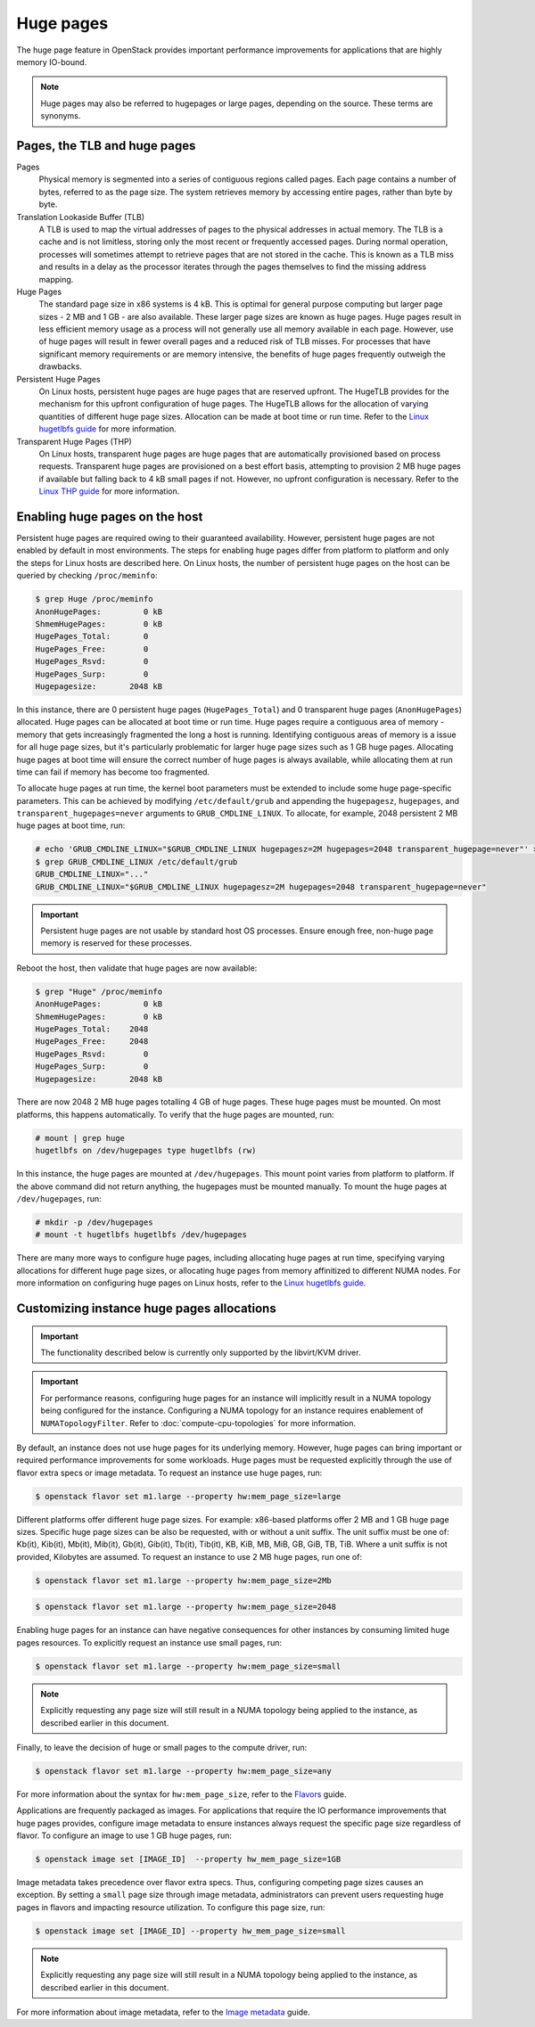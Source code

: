 .. _compute-huge-pages:

==========
Huge pages
==========

The huge page feature in OpenStack provides important performance improvements
for applications that are highly memory IO-bound.

.. note::

   Huge pages may also be referred to hugepages or large pages, depending on
   the source. These terms are synonyms.

Pages, the TLB and huge pages
-----------------------------

Pages
  Physical memory is segmented into a series of contiguous regions called
  pages. Each page contains a number of bytes, referred to as the page size.
  The system retrieves memory by accessing entire pages, rather than byte by
  byte.

Translation Lookaside Buffer (TLB)
  A TLB is used to map the virtual addresses of pages to the physical addresses
  in actual memory. The TLB is a cache and is not limitless, storing only the
  most recent or frequently accessed pages. During normal operation, processes
  will sometimes attempt to retrieve pages that are not stored in the cache.
  This is known as a TLB miss and results in a delay as the processor iterates
  through the pages themselves to find the missing address mapping.

Huge Pages
  The standard page size in x86 systems is 4 kB. This is optimal for general
  purpose computing but larger page sizes - 2 MB and 1 GB - are also available.
  These larger page sizes are known as huge pages. Huge pages result in less
  efficient memory usage as a process will not generally use all memory
  available in each page. However, use of huge pages will result in fewer
  overall pages and a reduced risk of TLB misses. For processes that have
  significant memory requirements or are memory intensive, the benefits of huge
  pages frequently outweigh the drawbacks.

Persistent Huge Pages
  On Linux hosts, persistent huge pages are huge pages that are reserved
  upfront. The HugeTLB provides for the mechanism for this upfront
  configuration of huge pages. The HugeTLB allows for the allocation of varying
  quantities of different huge page sizes. Allocation can be made at boot time
  or run time. Refer to the `Linux hugetlbfs guide`_ for more information.

Transparent Huge Pages (THP)
  On Linux hosts, transparent huge pages are huge pages that are automatically
  provisioned based on process requests. Transparent huge pages are provisioned
  on a best effort basis, attempting to provision 2 MB huge pages if available
  but falling back to 4 kB small pages if not. However, no upfront
  configuration is necessary. Refer to the `Linux THP guide`_ for more
  information.

Enabling huge pages on the host
-------------------------------

Persistent huge pages are required owing to their guaranteed availability.
However, persistent huge pages are not enabled by default in most environments.
The steps for enabling huge pages differ from platform to platform and only the
steps for Linux hosts are described here. On Linux hosts, the number of
persistent huge pages on the host can be queried by checking ``/proc/meminfo``:

.. code-block:: console

   $ grep Huge /proc/meminfo
   AnonHugePages:         0 kB
   ShmemHugePages:        0 kB
   HugePages_Total:       0
   HugePages_Free:        0
   HugePages_Rsvd:        0
   HugePages_Surp:        0
   Hugepagesize:       2048 kB

In this instance, there are 0 persistent huge pages (``HugePages_Total``) and 0
transparent huge pages (``AnonHugePages``) allocated. Huge pages can be
allocated at boot time or run time. Huge pages require a contiguous area of
memory - memory that gets increasingly fragmented the long a host is running.
Identifying contiguous areas of memory is a issue for all huge page sizes, but
it's particularly problematic for larger huge page sizes such as 1 GB huge
pages. Allocating huge pages at boot time will ensure the correct number of huge
pages is always available, while allocating them at run time can fail if memory
has become too fragmented.

To allocate huge pages at run time, the kernel boot parameters must be extended
to include some huge page-specific parameters. This can be achieved by
modifying ``/etc/default/grub`` and appending the ``hugepagesz``,
``hugepages``, and ``transparent_hugepages=never`` arguments to
``GRUB_CMDLINE_LINUX``. To allocate, for example, 2048 persistent 2 MB huge
pages at boot time, run:

.. code-block:: console

   # echo 'GRUB_CMDLINE_LINUX="$GRUB_CMDLINE_LINUX hugepagesz=2M hugepages=2048 transparent_hugepage=never"' > /etc/default/grub
   $ grep GRUB_CMDLINE_LINUX /etc/default/grub
   GRUB_CMDLINE_LINUX="..."
   GRUB_CMDLINE_LINUX="$GRUB_CMDLINE_LINUX hugepagesz=2M hugepages=2048 transparent_hugepage=never"

.. important::

   Persistent huge pages are not usable by standard host OS processes. Ensure
   enough free, non-huge page memory is reserved for these processes.

Reboot the host, then validate that huge pages are now available:

.. code-block:: console

   $ grep "Huge" /proc/meminfo
   AnonHugePages:         0 kB
   ShmemHugePages:        0 kB
   HugePages_Total:    2048
   HugePages_Free:     2048
   HugePages_Rsvd:        0
   HugePages_Surp:        0
   Hugepagesize:       2048 kB

There are now 2048 2 MB huge pages totalling 4 GB of huge pages. These huge
pages must be mounted. On most platforms, this happens automatically. To verify
that the huge pages are mounted, run:

.. code-block:: console

   # mount | grep huge
   hugetlbfs on /dev/hugepages type hugetlbfs (rw)

In this instance, the huge pages are mounted at ``/dev/hugepages``. This mount
point varies from platform to platform. If the above command did not return
anything, the hugepages must be mounted manually. To mount the huge pages at
``/dev/hugepages``, run:

.. code-block:: console

   # mkdir -p /dev/hugepages
   # mount -t hugetlbfs hugetlbfs /dev/hugepages

There are many more ways to configure huge pages, including allocating huge
pages at run time, specifying varying allocations for different huge page
sizes, or allocating huge pages from memory affinitized to different NUMA
nodes. For more information on configuring huge pages on Linux hosts, refer to
the `Linux hugetlbfs guide`_.

Customizing instance huge pages allocations
-------------------------------------------

.. important::

   The functionality described below is currently only supported by the
   libvirt/KVM driver.

.. important::

   For performance reasons, configuring huge pages for an instance will
   implicitly result in a NUMA topology being configured for the instance.
   Configuring a NUMA topology for an instance requires enablement of
   ``NUMATopologyFilter``. Refer to :doc:`compute-cpu-topologies` for more
   information.

By default, an instance does not use huge pages for its underlying memory.
However, huge pages can bring important or required performance improvements
for some workloads. Huge pages must be requested explicitly through the use of
flavor extra specs or image metadata. To request an instance use huge pages,
run:

.. code-block:: console

   $ openstack flavor set m1.large --property hw:mem_page_size=large

Different platforms offer different huge page sizes. For example: x86-based
platforms offer 2 MB and 1 GB huge page sizes. Specific huge page sizes can be
also be requested, with or without a unit suffix. The unit suffix must be one
of: Kb(it), Kib(it), Mb(it), Mib(it), Gb(it), Gib(it), Tb(it), Tib(it), KB,
KiB, MB, MiB, GB, GiB, TB, TiB. Where a unit suffix is not provided, Kilobytes
are assumed. To request an instance to use 2 MB huge pages, run one of:

.. code-block:: console

   $ openstack flavor set m1.large --property hw:mem_page_size=2Mb

.. code-block:: console

   $ openstack flavor set m1.large --property hw:mem_page_size=2048

Enabling huge pages for an instance can have negative consequences for other
instances by consuming limited huge pages resources. To explicitly request
an instance use small pages, run:

.. code-block:: console

   $ openstack flavor set m1.large --property hw:mem_page_size=small

.. note::

   Explicitly requesting any page size will still result in a NUMA topology
   being applied to the instance, as described earlier in this document.

Finally, to leave the decision of huge or small pages to the compute driver,
run:

.. code-block:: console

   $ openstack flavor set m1.large --property hw:mem_page_size=any

For more information about the syntax for ``hw:mem_page_size``, refer to the
`Flavors`_ guide.

Applications are frequently packaged as images. For applications that require
the IO performance improvements that huge pages provides, configure image
metadata to ensure instances always request the specific page size regardless
of flavor. To configure an image to use 1 GB huge pages, run:

.. code-block:: console

   $ openstack image set [IMAGE_ID]  --property hw_mem_page_size=1GB

Image metadata takes precedence over flavor extra specs. Thus, configuring
competing page sizes causes an exception. By setting a ``small`` page size
through image metadata, administrators can prevent users requesting huge pages
in flavors and impacting resource utilization. To configure this page size,
run:

.. code-block:: console

   $ openstack image set [IMAGE_ID] --property hw_mem_page_size=small

.. note::

   Explicitly requesting any page size will still result in a NUMA topology
   being applied to the instance, as described earlier in this document.

For more information about image metadata, refer to the `Image metadata`_
guide.

.. Links
.. _`Linux THP guide`: https://www.kernel.org/doc/Documentation/vm/transhuge.txt
.. _`Linux hugetlbfs guide`: https://www.kernel.org/doc/Documentation/vm/hugetlbpage.txt
.. _`Flavors`: https://docs.openstack.org/admin-guide/compute-flavors.html
.. _`Image metadata`: https://docs.openstack.org/image-guide/image-metadata.html
